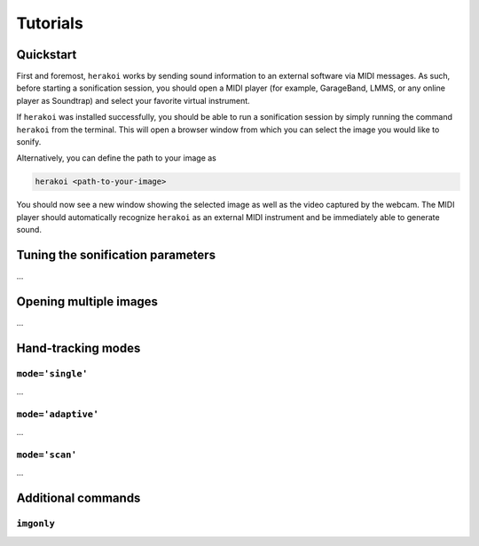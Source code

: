 Tutorials
=========

Quickstart
----------

First and foremost, ``herakoi`` works by sending sound information to an external software via MIDI messages. As such, before starting a sonification session, you should open a MIDI player (for example, GarageBand, LMMS, or any online player as Soundtrap) and select your favorite virtual instrument.

If ``herakoi`` was installed successfully, you should be able to run a sonification session by simply running the command ``herakoi`` from the terminal. This will open a browser window from which you can select the image you would like to sonify.

Alternatively, you can define the path to your image as

.. code-block:: bash

   herakoi <path-to-your-image>

You should now see a new window showing the selected image as well as the video captured by the webcam. The MIDI player should automatically recognize ``herakoi`` as an external MIDI instrument and be immediately able to generate sound.


Tuning the sonification parameters
----------------------------------

...



Opening multiple images
-----------------------

...


Hand-tracking modes
-------------------

``mode='single'``
^^^^^^^^^^^^^^^^^

...


``mode='adaptive'``
^^^^^^^^^^^^^^^^^^^

...

``mode='scan'``
^^^^^^^^^^^^^^^

...


Additional commands
-------------------

``imgonly``
^^^^^^^^^^^
